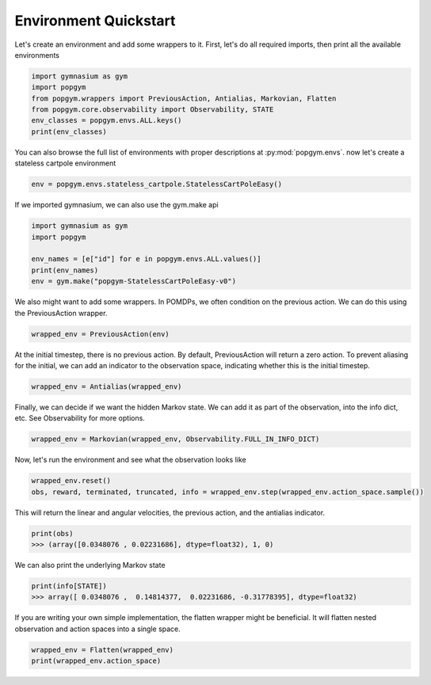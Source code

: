 .. _environment-quickstart:

Environment Quickstart
----------------------

Let's create an environment and add some wrappers to it. First, let's do all required imports, then print all the available environments

.. code-block:: python

    import gymnasium as gym
    import popgym
    from popgym.wrappers import PreviousAction, Antialias, Markovian, Flatten
    from popgym.core.observability import Observability, STATE
    env_classes = popgym.envs.ALL.keys()
    print(env_classes)

You can also browse the full list of environments with proper descriptions at :py:mod:`popgym.envs`.
now let's create a stateless cartpole environment

.. code-block:: python

    env = popgym.envs.stateless_cartpole.StatelessCartPoleEasy()

If we imported gymnasium, we can also use the gym.make api

.. code-block:: python

    import gymnasium as gym
    import popgym

    env_names = [e["id"] for e in popgym.envs.ALL.values()]
    print(env_names)
    env = gym.make("popgym-StatelessCartPoleEasy-v0")


We also might want to add some wrappers. In POMDPs, we often condition on the previous action. We can do this using the PreviousAction wrapper.

.. code-block:: python

    wrapped_env = PreviousAction(env)

At the initial timestep, there is no previous action. By default, PreviousAction will return a zero action. To prevent aliasing for the initial, we can add an indicator to the observation space, indicating whether this is the initial timestep.

.. code-block:: python

    wrapped_env = Antialias(wrapped_env)


Finally, we can decide if we want the hidden Markov state. We can add it as part of the observation, into the info dict, etc. See Observability for more options.

.. code-block:: python

    wrapped_env = Markovian(wrapped_env, Observability.FULL_IN_INFO_DICT)

Now, let's run the environment and see what the observation looks like

.. code-block:: python

    wrapped_env.reset()
    obs, reward, terminated, truncated, info = wrapped_env.step(wrapped_env.action_space.sample())

This will return the linear and angular velocities, the previous action, and the antialias indicator.

.. code-block:: python

    print(obs)
    >>> (array([0.0348076 , 0.02231686], dtype=float32), 1, 0)

We can also print the underlying Markov state

.. code-block:: python

    print(info[STATE])
    >>> array([ 0.0348076 ,  0.14814377,  0.02231686, -0.31778395], dtype=float32)

If you are writing your own simple implementation, the flatten wrapper might be beneficial. It will flatten nested observation and action spaces into a single space.

.. code-block:: python

    wrapped_env = Flatten(wrapped_env)
    print(wrapped_env.action_space)
